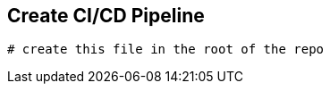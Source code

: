 ## Create CI/CD Pipeline

[source,shell]
----


# create this file in the root of the repo





----


